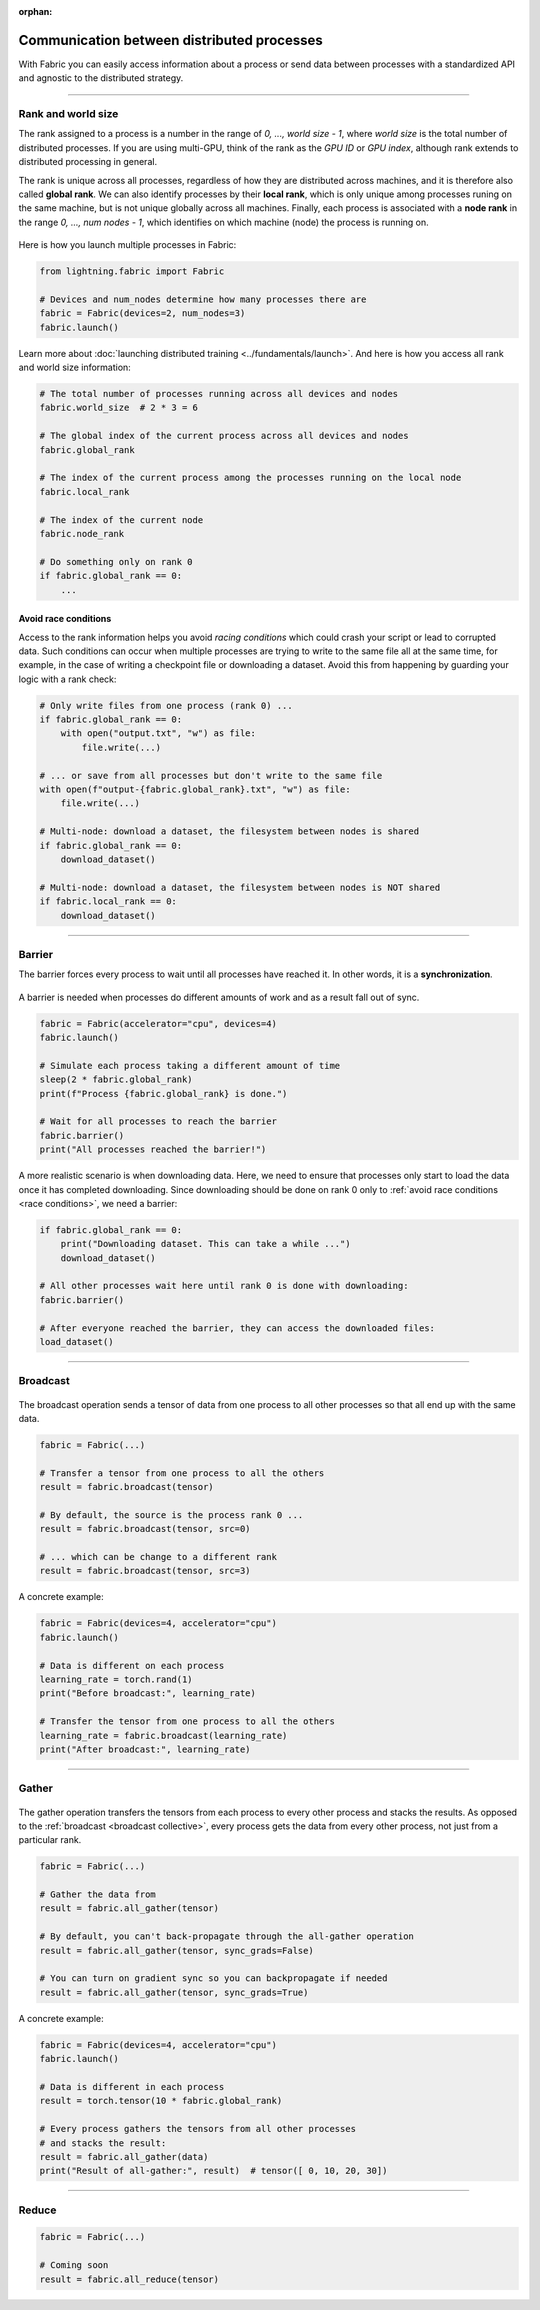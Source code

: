 :orphan:

###########################################
Communication between distributed processes
###########################################

With Fabric you can easily access information about a process or send data between processes with a standardized API and agnostic to the distributed strategy.


----


*******************
Rank and world size
*******************

The rank assigned to a process is a number in the range of *0, ..., world size - 1*, where *world size* is the total number of distributed processes.
If you are using multi-GPU, think of the rank as the *GPU ID* or *GPU index*, although rank extends to distributed processing in general.

The rank is unique across all processes, regardless of how they are distributed across machines, and it is therefore also called **global rank**.
We can also identify processes by their **local rank**, which is only unique among processes runing on the same machine, but is not unique globally across all machines.
Finally, each process is associated with a **node rank** in the range *0, ..., num nodes - 1*, which identifies on which machine (node) the process is running on.

.. figure:: https://pl-flash-data.s3.amazonaws.com/fabric/docs/collectives/ranks.jpeg
   :alt: The different type of process ranks: Local, global, node.
   :width: 100%

Here is how you launch multiple processes in Fabric:

.. code-block:: python

    from lightning.fabric import Fabric

    # Devices and num_nodes determine how many processes there are
    fabric = Fabric(devices=2, num_nodes=3)
    fabric.launch()

Learn more about :doc:`launching distributed training <../fundamentals/launch>`.
And here is how you access all rank and world size information:

.. code-block:: python

    # The total number of processes running across all devices and nodes
    fabric.world_size  # 2 * 3 = 6

    # The global index of the current process across all devices and nodes
    fabric.global_rank

    # The index of the current process among the processes running on the local node
    fabric.local_rank

    # The index of the current node
    fabric.node_rank

    # Do something only on rank 0
    if fabric.global_rank == 0:
        ...


.. _race conditions:

Avoid race conditions
=====================

Access to the rank information helps you avoid *racing conditions* which could crash your script or lead to corrupted data.
Such conditions can occur when multiple processes are trying to write to the same file all at the same time, for example, in the case of writing a checkpoint file or downloading a dataset.
Avoid this from happening by guarding your logic with a rank check:

.. code-block:: python

    # Only write files from one process (rank 0) ...
    if fabric.global_rank == 0:
        with open("output.txt", "w") as file:
            file.write(...)

    # ... or save from all processes but don't write to the same file
    with open(f"output-{fabric.global_rank}.txt", "w") as file:
        file.write(...)

    # Multi-node: download a dataset, the filesystem between nodes is shared
    if fabric.global_rank == 0:
        download_dataset()

    # Multi-node: download a dataset, the filesystem between nodes is NOT shared
    if fabric.local_rank == 0:
        download_dataset()

----


*******
Barrier
*******

The barrier forces every process to wait until all processes have reached it.
In other words, it is a **synchronization**.

.. figure:: https://pl-flash-data.s3.amazonaws.com/fabric/docs/collectives/barrier.jpeg
   :alt: The barrier for process synchronization
   :width: 100%

A barrier is needed when processes do different amounts of work and as a result fall out of sync.

.. code-block:: python

    fabric = Fabric(accelerator="cpu", devices=4)
    fabric.launch()

    # Simulate each process taking a different amount of time
    sleep(2 * fabric.global_rank)
    print(f"Process {fabric.global_rank} is done.")

    # Wait for all processes to reach the barrier
    fabric.barrier()
    print("All processes reached the barrier!")


A more realistic scenario is when downloading data.
Here, we need to ensure that processes only start to load the data once it has completed downloading.
Since downloading should be done on rank 0 only to :ref:`avoid race conditions <race conditions>`, we need a barrier:

.. code-block:: python

    if fabric.global_rank == 0:
        print("Downloading dataset. This can take a while ...")
        download_dataset()

    # All other processes wait here until rank 0 is done with downloading:
    fabric.barrier()

    # After everyone reached the barrier, they can access the downloaded files:
    load_dataset()


----

.. _broadcast collective:

*********
Broadcast
*********

.. figure:: https://pl-flash-data.s3.amazonaws.com/fabric/docs/collectives/broadcast.jpeg
   :alt: The broadcast collective operation
   :width: 100%

The broadcast operation sends a tensor of data from one process to all other processes so that all end up with the same data.

.. code-block:: python

    fabric = Fabric(...)

    # Transfer a tensor from one process to all the others
    result = fabric.broadcast(tensor)

    # By default, the source is the process rank 0 ...
    result = fabric.broadcast(tensor, src=0)

    # ... which can be change to a different rank
    result = fabric.broadcast(tensor, src=3)


A concrete example:

.. code-block:: python

    fabric = Fabric(devices=4, accelerator="cpu")
    fabric.launch()

    # Data is different on each process
    learning_rate = torch.rand(1)
    print("Before broadcast:", learning_rate)

    # Transfer the tensor from one process to all the others
    learning_rate = fabric.broadcast(learning_rate)
    print("After broadcast:", learning_rate)


----


******
Gather
******

.. figure:: https://pl-flash-data.s3.amazonaws.com/fabric/docs/collectives/all-gather.jpeg
   :alt: The All-gather collective operation
   :width: 100%

The gather operation transfers the tensors from each process to every other process and stacks the results.
As opposed to the :ref:`broadcast <broadcast collective>`, every process gets the data from every other process, not just from a particular rank.

.. code-block:: python

    fabric = Fabric(...)

    # Gather the data from
    result = fabric.all_gather(tensor)

    # By default, you can't back-propagate through the all-gather operation
    result = fabric.all_gather(tensor, sync_grads=False)

    # You can turn on gradient sync so you can backpropagate if needed
    result = fabric.all_gather(tensor, sync_grads=True)



A concrete example:

.. code-block:: python

    fabric = Fabric(devices=4, accelerator="cpu")
    fabric.launch()

    # Data is different in each process
    result = torch.tensor(10 * fabric.global_rank)

    # Every process gathers the tensors from all other processes
    # and stacks the result:
    result = fabric.all_gather(data)
    print("Result of all-gather:", result)  # tensor([ 0, 10, 20, 30])


----


******
Reduce
******

.. figure:: https://pl-flash-data.s3.amazonaws.com/fabric/docs/collectives/all-reduce.jpeg
   :alt: The All-reduce collective operation
   :width: 100%

.. code-block:: python

    fabric = Fabric(...)

    # Coming soon
    result = fabric.all_reduce(tensor)
